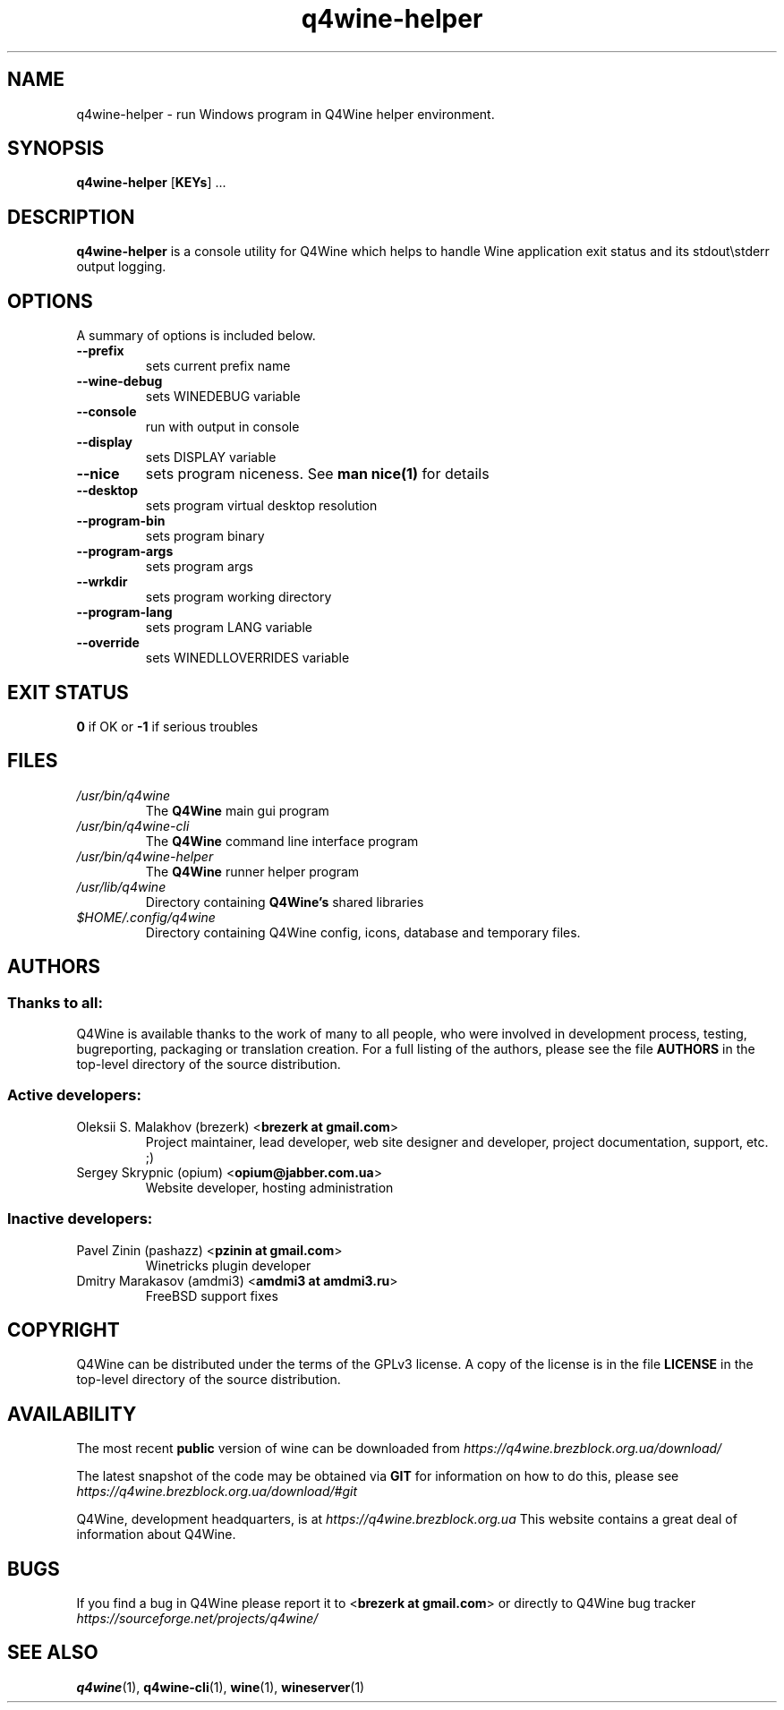 .TH "q4wine-helper" "1" "27 Jan 2016" "Q4Wine 1.2-r2 Manual" "Q4Wine Manual"
.SH "NAME"
q4wine-helper \- run Windows program in Q4Wine helper environment.
.SH "SYNOPSIS"
\fB q4wine-helper\fR [\fBKEYs\fR] ...
.br
.SH "DESCRIPTION"
\fBq4wine-helper\fR is a console utility for Q4Wine which helps to handle Wine application exit status and its stdout\\stderr output logging.
.br
.SH "OPTIONS"
.RB "A summary of options is included below."
.TP
.BR "\-\-prefix"
sets current prefix name
.TP
.BR "\-\-wine-debug"
sets WINEDEBUG variable
.TP
.BR "\-\-console"
run with output in console
.TP
.BR "\-\-display"
sets DISPLAY variable
.TP
.BR "\-\-nice"
sets program niceness. See \fBman nice(1)\fR for details
.TP
.BR "\-\-desktop"
sets program virtual desktop resolution
.TP
.BR "\-\-program-bin"
sets program binary
.TP
.BR "\-\-program-args"
sets program args
.TP
.BR "\-\-wrkdir"
sets program working directory
.TP
.BR "\-\-program-lang"
sets program LANG variable
.TP
.BR "\-\-override"
sets WINEDLLOVERRIDES variable
.SH "EXIT STATUS"
.B 0
if OK or
.B \-1
if serious troubles
.SH "FILES"
.TP
.I /usr/bin/q4wine
The
.B Q4Wine
main gui program
.TP
.I /usr/bin/q4wine-cli
The
.B Q4Wine
command line interface program
.TP
.I /usr/bin/q4wine-helper
The
.B Q4Wine
runner helper program
.TP
.I /usr/lib/q4wine
Directory containing
.B Q4Wine's
shared libraries
.TP
.I $HOME/.config/q4wine
Directory containing Q4Wine config, icons, database and temporary files.

.SH "AUTHORS"
.SS Thanks to all:
Q4Wine is available thanks to the work of many to all people, who were
involved in development process, testing, bugreporting, packaging or
translation creation. For a full listing of the authors, please see
the file
.B AUTHORS
in the top-level directory of the source distribution.

.SS Active developers:
.TP
Oleksii S. Malakhov (brezerk) <\fBbrezerk at gmail.com\fR>
Project maintainer, lead developer, web site designer and developer,
project documentation, support, etc. ;)

.TP
Sergey Skrypnic (opium) <\fBopium@jabber.com.ua\fR>
Website developer, hosting administration

.SS Inactive developers:
.TP
Pavel Zinin (pashazz) <\fBpzinin at gmail.com\fR>
Winetricks plugin developer

.TP
Dmitry Marakasov (amdmi3) <\fBamdmi3 at amdmi3.ru\fR>
FreeBSD support fixes

.SH "COPYRIGHT"
Q4Wine can be distributed under the terms of the GPLv3 license.
A copy of the license is in the file
.B LICENSE
in the top-level directory of the source distribution.

.SH "AVAILABILITY"
The most recent
.B public
version of wine can be downloaded from
.I https://q4wine.brezblock.org.ua/download/

The latest snapshot of the code may be obtained via
.B GIT
for information on how to do this, please see
.I https://q4wine.brezblock.org.ua/download/#git

Q4Wine, development headquarters, is at
.I https://q4wine.brezblock.org.ua
This website contains a great deal of information about Q4Wine.

.SH "BUGS"
If you find a bug in Q4Wine please report it to
<\fBbrezerk at gmail.com\fR> or directly to Q4Wine
bug tracker
.I https://sourceforge.net/projects/q4wine/
.PP
.SH "SEE ALSO"
.PP
\fBq4wine\fR(1),
\fBq4wine-cli\fR(1),
\fBwine\fR(1),
\fBwineserver\fR(1)\&
